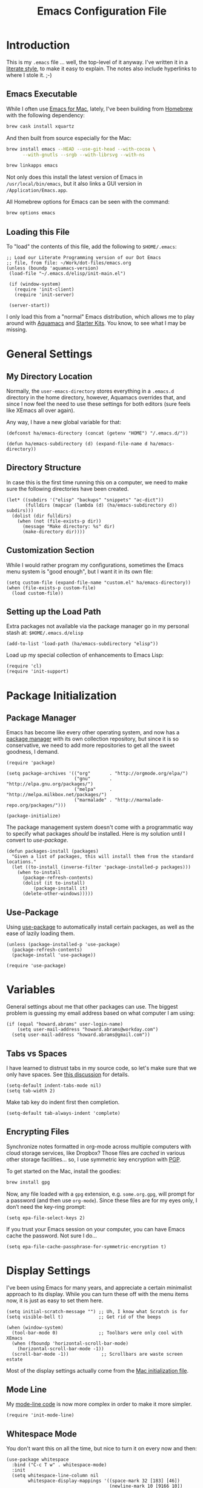 #+TITLE:  Emacs Configuration File
#+AUTHOR: Howard Abrams
#+EMAIL:  howard.abrams@gmail.com

* Introduction

  This is my =.emacs= file ... well, the top-level of it anyway.
  I've written it in a [[http://www.orgmode.org][literate style]], to make it easy to explain.
  The notes also include hyperlinks to where I stole it. ;-)

** Emacs Executable

   While I often use [[http://emacsformacosx.com/builds][Emacs for Mac]], lately, I've been building from
   [[http://brew.sh/][Homebrew]] with the following dependency:

   #+BEGIN_SRC sh :tangle no
     brew cask install xquartz
   #+END_SRC

   And then built from source especially for the Mac:

   #+BEGIN_SRC sh :tangle no
     brew install emacs --HEAD --use-git-head --with-cocoa \
           --with-gnutls --srgb --with-librsvg --with-ns

     brew linkapps emacs
   #+END_SRC

   Not only does this install the latest version of Emacs in
   =/usr/local/bin/emacs=, but it also links a GUI version in
   =/Application/Emacs.app=.

   All Homebrew options for Emacs can be seen with the command:

   #+BEGIN_SRC sh :tangle no
     brew options emacs
   #+END_SRC

** Loading this File

   To "load" the contents of this file, add the following to =$HOME/.emacs=:

   #+BEGIN_SRC elisp :tangle no
     ;; Load our Literate Programming version of our Dot Emacs
     ;; file, from file: ~/Work/dot-files/emacs.org
     (unless (boundp 'aquamacs-version)
      (load-file "~/.emacs.d/elisp/init-main.el")

      (if (window-system)
        (require 'init-client)
        (require 'init-server)

      (server-start))
   #+END_SRC

   I only load this from a "normal" Emacs distribution, which
   allows me to play around with [[http://aquamacs.org/][Aquamacs]] and [[http://eschulte.github.io/emacs-starter-kit/][Starter Kits]].
   You know, to see what I may be missing.

* General Settings
** My Directory Location

   Normally, the =user-emacs-directory= stores everything in a
   =.emacs.d= directory in the home directory, however, Aquamacs
   overrides that, and since I now feel the need to use these settings
   for both editors (sure feels like XEmacs all over again).

   Any way, I have a new global variable for that:

   #+BEGIN_SRC elisp
     (defconst ha/emacs-directory (concat (getenv "HOME") "/.emacs.d/"))

     (defun ha/emacs-subdirectory (d) (expand-file-name d ha/emacs-directory))
   #+END_SRC

** Directory Structure

   In case this is the first time running this on a computer, we need
   to make sure the following directories have been created.

   #+BEGIN_SRC elisp
     (let* ((subdirs '("elisp" "backups" "snippets" "ac-dict"))
            (fulldirs (mapcar (lambda (d) (ha/emacs-subdirectory d)) subdirs)))
       (dolist (dir fulldirs)
         (when (not (file-exists-p dir))
           (message "Make directory: %s" dir)
           (make-directory dir))))
   #+END_SRC

** Customization Section

   While I would rather program my configurations, sometimes the Emacs
   menu system is "good enough", but I want it in its own file:

   #+BEGIN_SRC elisp
     (setq custom-file (expand-file-name "custom.el" ha/emacs-directory))
     (when (file-exists-p custom-file)
       (load custom-file))
   #+END_SRC

** Setting up the Load Path

   Extra packages not available via the package manager go in my
   personal stash at: =$HOME/.emacs.d/elisp=

   #+BEGIN_SRC elisp
     (add-to-list 'load-path (ha/emacs-subdirectory "elisp"))
   #+END_SRC

   Load up my special collection of enhancements to Emacs Lisp:

   #+BEGIN_SRC elisp
     (require 'cl)
     (require 'init-support)
   #+END_SRC

* Package Initialization
** Package Manager

   Emacs has become like every other operating system, and now has a
   [[http://tromey.com/elpa/][package manager]] with its own collection repository, but since it is
   so conservative, we need to add more repositories to get all the
   sweet goodness, I demand.

   #+BEGIN_SRC elisp
     (require 'package)

     (setq package-archives '(("org"       . "http://orgmode.org/elpa/")
                              ("gnu"       . "http://elpa.gnu.org/packages/")
                              ("melpa"     . "http://melpa.milkbox.net/packages/")
                              ("marmalade" . "http://marmalade-repo.org/packages/")))

     (package-initialize)
   #+END_SRC

   The package management system doesn't come with a
   programmatic way to specify what packages /should/ be
   installed. Here is my solution until I convert to [[Use-Package][use-package]].

   #+BEGIN_SRC elisp
     (defun packages-install (packages)
       "Given a list of packages, this will install them from the standard locations."
       (let ((to-install (inverse-filter 'package-installed-p packages)))
         (when to-install
           (package-refresh-contents)
           (dolist (it to-install)
               (package-install it)
           (delete-other-windows)))))
   #+END_SRC

** Use-Package

   Using [[https://github.com/jwiegley/use-package][use-package]] to automatically install certain packages, as
   well as the ease of lazily loading them.

   #+BEGIN_SRC elisp
     (unless (package-installed-p 'use-package)
       (package-refresh-contents)
       (package-install 'use-package))

     (require 'use-package)
   #+END_SRC

* Variables

  General settings about me that other packages can use. The biggest
  problem is guessing my email address based on what computer I am using:

  #+BEGIN_SRC elisp
    (if (equal "howard.abrams" user-login-name)
        (setq user-mail-address "howard.abrams@workday.com")
      (setq user-mail-address "howard.abrams@gmail.com"))
  #+END_SRC

** Tabs vs Spaces

   I have learned to distrust tabs in my source code, so let's make
   sure that we only have spaces. See [[http://ergoemacs.org/emacs/emacs_tabs_space_indentation_setup.html][this discussion]] for details.

   #+BEGIN_SRC elisp
     (setq-default indent-tabs-mode nil)
     (setq tab-width 2)
   #+END_SRC

   Make tab key do indent first then completion.

   #+BEGIN_SRC elisp
     (setq-default tab-always-indent 'complete)
   #+END_SRC

** Encrypting Files

   Synchronize notes formatted in org-mode across multiple computers
   with cloud storage services, like Dropbox? Those files are /cached/
   in various other storage facilities... so, I use symmetric key
   encryption with [[http://en.wikipedia.org/wiki/Pretty_Good_Privacy][PGP]].

   To get started on the Mac, install the goodies:

   #+BEGIN_SRC sh :tangle no
     brew install gpg
   #+END_SRC

   Now, any file loaded with a =gpg= extension, e.g. =some.org.gpg=,
   will prompt for a password (and then use =org-mode=).  Since these
   files are for my eyes only, I don’t need the key-ring prompt:

   #+BEGIN_SRC elisp
     (setq epa-file-select-keys 2)
   #+END_SRC

   If you trust your Emacs session on your computer, you can have
   Emacs cache the password. Not sure I do...

   #+BEGIN_SRC elisp
     (setq epa-file-cache-passphrase-for-symmetric-encryption t)
   #+END_SRC

* Display Settings

  I've been using Emacs for many years, and appreciate a certain
  minimalist approach to its display. While you can turn these off
  with the menu items now, it is just as easy to set them here.

  #+BEGIN_SRC elisp
    (setq initial-scratch-message "") ;; Uh, I know what Scratch is for
    (setq visible-bell t)             ;; Get rid of the beeps

    (when (window-system)
      (tool-bar-mode 0)               ;; Toolbars were only cool with XEmacs
      (when (fboundp 'horizontal-scroll-bar-mode)
        (horizontal-scroll-bar-mode -1))
      (scroll-bar-mode -1))            ;; Scrollbars are waste screen estate
  #+END_SRC

  Most of the display settings actually come from the [[file:emacs-mac.org][Mac initialization file]].

** Mode Line

   My [[file:emacs-mode-line.org][mode-line code]] is now more complex in order to make it more simpler.

   #+BEGIN_SRC elisp
     (require 'init-mode-line)
   #+END_SRC

** Whitespace Mode

   You don't want this on all the time, but nice to turn it on every
   now and then:

   #+BEGIN_SRC elisp
     (use-package whitespace
       :bind ("C-c T w" . whitespace-mode)
       :init
       (setq whitespace-line-column nil
             whitespace-display-mappings '((space-mark 32 [183] [46])
                                           (newline-mark 10 [9166 10])
                                           (tab-mark 9 [9654 9] [92 9])))
       :config
       (set-face-attribute 'whitespace-space       nil :foreground "#666666" :background nil)
       (set-face-attribute 'whitespace-newline     nil :foreground "#666666" :background nil)
       (set-face-attribute 'whitespace-indentation nil :foreground "#666666" :background nil)
       :diminish whitespace-mode)
   #+END_SRC

** Fill Mode

   Automatically wrapping when you get to the end of a line (or the
   fill-region):

   #+BEGIN_SRC elisp
     (use-package fill
       :bind ("C-c T f" . auto-fill-mode)
       :init (add-hook 'org-mode-hook 'turn-on-auto-fill)
       :diminish auto-fill-mode)
   #+END_SRC

* Key Bindings
** Hydra Sequences

   I’m starting to appreciate the [[https://github.com/abo-abo/hydra][Hydra project]].

   #+BEGIN_SRC elisp
     (use-package hydra
       :ensure t
       :config
       (hydra-add-font-lock))
   #+END_SRC

   Easily manipulate the size of the windows using the arrow keys in a
   particular buffer window.

   #+BEGIN_SRC elisp
     (require 'windmove)

     (defun hydra-move-splitter-left (arg)
       "Move window splitter left."
       (interactive "p")
       (if (let ((windmove-wrap-around))
             (windmove-find-other-window 'right))
           (shrink-window-horizontally arg)
         (enlarge-window-horizontally arg)))

     (defun hydra-move-splitter-right (arg)
       "Move window splitter right."
       (interactive "p")
       (if (let ((windmove-wrap-around))
             (windmove-find-other-window 'right))
           (enlarge-window-horizontally arg)
         (shrink-window-horizontally arg)))

     (defun hydra-move-splitter-up (arg)
       "Move window splitter up."
       (interactive "p")
       (if (let ((windmove-wrap-around))
             (windmove-find-other-window 'up))
           (enlarge-window arg)
         (shrink-window arg)))

     (defun hydra-move-splitter-down (arg)
       "Move window splitter down."
       (interactive "p")
       (if (let ((windmove-wrap-around))
             (windmove-find-other-window 'up))
           (shrink-window arg)
         (enlarge-window arg)))

     (defhydra hydra-splitter (global-map "<f9>")
       "splitter"
       ("<left>" hydra-move-splitter-left)
       ("<down>" hydra-move-splitter-down)
       ("<up>" hydra-move-splitter-up)
       ("<right>" hydra-move-splitter-right))
   #+END_SRC

   Other Hydra sequences are associated with the package they control.

** Displaying Command Sequences

   Many command sequences may be logical, but who can remember them
   all? Use [[https://github.com/kai2nenobu/guide-key][guide-key]] to display the final function name. This isn't
   as nice as Hydra, but useful for built-in key sequences:

   #+BEGIN_SRC elisp
     (use-package guide-key
       :ensure t
       :init    (setq guide-key/guide-key-sequence
                      '("C-x r"     ; rectanges and registers
                        "C-x 4"     ; window commands
                        "M-s h"     ; hi-lock highlighting
                        "C-x w"     ; alternative to M-s ...
                        "C-c @"     ; hs-hide-show mode
                        "C-c p"     ; projectile
                        "<f2>"
                        "<f9>"
                        (org-mode "C-c C-x")))
       :config  (guide-key-mode 1)
       :diminish guide-key-mode)
   #+END_SRC

   May think about using the following commands:

   #+BEGIN_SRC elisp :tangle no
     (setq guide-key/guide-key-sequence '("C-x"))
     (setq guide-key/recursive-key-sequence-flag t)
   #+END_SRC

** Function Key Definitions

   Emacs has never seen a need for function keys, and I agree...for
   the most part. For things really /away from the flow/, they don't
   seem to bad. But what are those?

   - *F1* - Help? Isn't Control-H good enough?
   - *F2* - Special odd, little-used characters that I have to think
            about before remembering what its binding.
   - *F3* - Define a keyboard macro
   - *F4* - Replay a keyboard macro
   - *F5* - Use org-mode’s Mark Ring feature globally
   - *F6* - Open to temporary, changeable commands...
   - *F7* - Switch to another window ... Control goes the other way.
   - *F8* - Switch to buffer
   - *F9* - My extension (replacement?) for =C-c= for changing colors
     and other odd bindings that I actually don't use that often.

   #+BEGIN_SRC elisp
     (global-set-key (kbd "<f5>") 'org-mark-ring-push)
     (global-set-key (kbd "C-<f5>") 'org-mark-ring-goto)
     (global-set-key (kbd "<f7>") 'other-window)
     (global-set-key (kbd "C-<f7>") (lambda () (interactive) (other-window -1)))
   #+END_SRC

*** F2 and F9 Helpers

    The F9 prefix is scattered about my config files.

    #+BEGIN_SRC elisp
      (define-prefix-command 'personal-global-map)
      (global-set-key (kbd "<f9>") 'personal-global-map)
    #+END_SRC

    Unlike the *F9* bindings, all the *F2* key-bindings happen in a
    single [[file:emacs-f2.org][library file]]:

    #+BEGIN_SRC elisp
      (require 'init-f2)
    #+END_SRC

** Easy Highlighting

   I like the ability to highlight random text.

   #+BEGIN_SRC elisp
     (global-set-key (kbd "C-c i") 'highlight-regexp)
     (global-set-key (kbd "C-c u") 'unhighlight-regexp)
   #+END_SRC

   May get specific highlights automatically for certain files. We
   begin by highlighting lines in *.log files.

   #+BEGIN_SRC elisp
     (defun ha/highlite-logs ()
       "Highlight certain lines in specific files. Currently, only log files are supported."
       (interactive)
       (when (equal "log" (file-name-extension (buffer-file-name)))
             (hi-lock-mode 1)
             (highlight-lines-matching-regexp "ERROR:" 'hi-red-b)
             (highlight-lines-matching-regexp "NOTE:" 'hi-blue-b)))
   #+END_SRC

   The condition in that code allows me to hook it to all files:

   #+BEGIN_SRC elisp :tangle no
     (add-hook 'find-file-hook 'highlite-it)
   #+END_SRC

   Turn on specific word groupings for specific occasions. We begin
   with highlighting keywords I use during note-taking sessions at
   the end of a sprint.

   #+BEGIN_SRC elisp
     (defun ha/sprint-retrospective-highlighting ()
       "Highlights the good, the bad and the improvements to make when taking notes."
       (interactive)
       (hi-lock-mode t)
       (highlight-lines-matching-regexp "^   [-*] " 'hi-black-b)
       (highlight-phrase "TODO:?" 'hi-black-b)
       (highlight-regexp "(?Good)?:?" 'hi-green-b)
       (highlight-regexp "(?Bad)?:?" 'hi-red-b)
       (highlight-regexp "Imp\\(rove\\)?:" 'hi-blue-b))
   #+END_SRC

   This works really well with other commands, including
   [[https://github.com/Bruce-Connor/fancy-narrow][fancy-narrow]], where I can visually high-light a section of a
   buffer. Great for code-reviews and other presentations.

   #+BEGIN_SRC elisp
     (use-package fancy-narrow
       :ensure t
       :config
       (defun ha/highlight-block ()
         "Highlights a 'block' in a buffer defined by the first blank
          line before and after the current cursor position. Uses the
          'fancy-narrow' mode to high-light the block."
         (interactive)
         (let (cur beg end)
           (setq cur (point))
           (setq end (or (re-search-forward  "^\s*$" nil t) (point-max)))
           (goto-char cur)
           (setq beg (or (re-search-backward "^\s*$" nil t) (point-min)))
           (fancy-narrow-to-region beg end)
           (goto-char cur)))

       (defun ha/highlight-section (num)
         "If some of the buffer is highlighted with the `fancy-narrow'
          mode, then un-highlight it by calling `fancy-widen'.

          If region is active, call `fancy-narrow-to-region'.

          If NUM is 0, highlight the current block (delimited by blank
          lines). If NUM is positive or negative, highlight that number
          of lines.  Otherwise, called `fancy-narrow-to-defun', to
          highlight current function."
         (interactive "p")
         (cond
          ((fancy-narrow-active-p)  (fancy-widen))
          ((region-active-p)        (fancy-narrow-to-region (region-beginning) (region-end)))
          ((= num 0)                (ha/highlight-block))
          ((= num 1)                (fancy-narrow-to-defun))
          (t                        (progn (ha/expand-region num)
                                           (fancy-narrow-to-region (region-beginning) (region-end))))))

       :bind ("C-M-+" . ha/highlight-section))
   #+END_SRC

** Jumping to Windows

  Set up [[https://github.com/abo-abo/ace-window][ace-window]] mode:

  #+BEGIN_SRC elisp
    (use-package ace-window
      :ensure t
      :init
        (setq aw-keys '(?a ?s ?d ?f ?j ?k ?l ?o))
        (global-set-key (kbd "C-x o") 'ace-window)
      :diminish ace-window-mode)
  #+END_SRC

** Selecting a Buffer

   I like =IDO= for switching buffers since I typically know what I'm after:

   #+BEGIN_SRC elisp
    (global-set-key (kbd "<f8>") 'ido-switch-buffer)
    (global-set-key (kbd "S-<f8>") 'ibuffer)
   #+END_SRC

   I like [[https://github.com/KMahoney/kpm-list][kpm-list]] a bit better than =ibuffer=, but I really don’t use
   either more than =ido-switch-buffer=. Still:

   #+BEGIN_SRC elisp
    (use-package kpm-list
      :ensure t
      :bind ("S-<f8>" . kpm-list)
            ("C-x C-b" . kpm-list))
   #+END_SRC

** Controlling Window Size

   Often, while on my laptop, I want the current window to be ‘large
   enough for work’, and this is bound to =<f9> .= (period).

   #+BEGIN_SRC elisp
     (global-unset-key (kbd "C-c w"))
     (global-set-key (kbd "C-c w r") 'ha/window-standard-size)
   #+END_SRC

   If I've enlarged the window, I can restore that window to its
   original size, so this requires a /buffer local variable/:

   #+BEGIN_SRC elisp
     (make-variable-buffer-local 'window-width-original)
   #+END_SRC

   Now a function that either changes the width to 80, or back to the
   original size if already at 80.

   #+BEGIN_SRC elisp
     (defun ha/window-standard-size (arg)
       "Sets the size of the current window to 80 characters, unless
     it already is 80 characters, in which case, set it back to its
     previous size. A prefix ARG can be given to set the window to a
     particular width."
       (interactive "p")

       ;; If not already set, let's store the current window width in our
       ;; buffer-local variable.
       (if (not (local-variable-p 'window-width-original))
           (setq window-width-original (window-width)))

       ;; The 'goal' is 80 unless we get a better argument, C-u 60 ...
       (let* ((goal-width (if (> arg 8) arg 80))
              (new-width (- goal-width (window-width))))

         (if (= new-width 0)    ; Already enlarged? Restore:
             (enlarge-window-horizontally (- window-width-original goal-width))
           (enlarge-window-horizontally new-width))))
   #+END_SRC

** Controlling Window Placement

   Change window configuration and then return to the old
   configuration with [[http://www.emacswiki.org/emacs/WinnerMode][winner-mode]].  Use =Control-C Arrow= keys to
   cycle through window/frame configurations.

   #+BEGIN_SRC elisp
     (use-package winner
       :ensure t
       :init (winner-mode 1)
       :config (global-set-key
                (kbd "C-c p")
                (defhydra hydra-winner ()
                  "Winner"
                  ("p" winner-undo "back")
                  ("o" winner-redo "forward" :exit t))))
   #+END_SRC

   Note: Can't use the =:bind= symbol in a =use-package= with
   =defhydra=, since that needs to be expanded (as a macro), and
   evaluated. Calling =global-set-key= seems to work, though.

** Better Jumping

   Replaced the deprecated [[https://github.com/winterTTr/ace-jump-mode][ace-jump-mode]] with the [[https://github.com/abo-abo/avy][avy]] project.
   Since I use the [[help:avy-goto-word-1][=avy-goto-word-1=]] function the most, I bind it to a
   simple sequence. Other options (that require more of my memory),
   are bound to =C-c J= (shift J). Perhaps that mnemonic will stick.

   #+BEGIN_SRC elisp
     (use-package avy
       :ensure t
       :bind
       ("C-c j"   . avy-goto-word-1)
       ("C-c J J" . avy-goto-word-1)
       ("C-c J j" . avy-goto-word-1)
       ("C-c J c" . avy-goto-char-1)
       ("C-c J C" . avy-goto-char-1)
       ("C-c J l" . avy-goto-line)
       ("C-c J L" . avy-goto-line))
   #+END_SRC

** Unfill Paragraph

   Unfilling a paragraph joins all the lines in a paragraph into a
   single line. Taken from [[http://www.emacswiki.org/UnfillParagraph][here]].

   #+BEGIN_SRC elisp
     (defun unfill-paragraph ()
       "Takes a multi-line paragraph and makes it into a single line of text."
       (interactive)
       (let ((fill-column (point-max)))
         (fill-paragraph nil)))

     ;; Handy key definition
     (define-key global-map "\M-Q" 'unfill-paragraph)
   #+END_SRC

** General Behavior Fixes

   The subtle changes I've been making to Emacs behavior has grown
   until I felt I should move it into [[file:emacs-fixes.org][its own source file]].

   #+BEGIN_SRC elisp
     (require 'init-fixes)
   #+END_SRC

** Multiple Cursors

   While I'm not sure how often I will use [[https://github.com/emacsmirror/multiple-cursors][multiple-cursors]] project,
   I'm going to try to remember it is there. It doesn't have any
   default keybindings, so I set up the suggested:

   #+BEGIN_SRC elisp
     (use-package multiple-cursors
       :ensure t
       :config
       (global-set-key
        (kbd "C-c C-.")
        (defhydra hydra-multiple-cursors ()
          "multiple-cursors"
          ("." mc/mark-all-dwim                   "all-dwim")
          ("C-." mc/mark-all-like-this-dwim       "all-like-dwim")
          ("n" mc/mark-next-like-this             "next")
          ("p" mc/mark-previous-like-this         "previous")
          ("a" mc/mark-all-like-this              "mark-all")
          ("N" mc/mark-next-symbol-like-this      "next-symbol")
          ("P" mc/mark-previous-symbol-like-this  "previous-symbol")
          ("A" mc/mark-all-symbols-like-this      "all-symbols")
          ("f" mc/mark-all-like-this-in-defun     "in-func")
          ("l" mc/edit-lines                      "all-lines")
          ("e" mc/edit-ends-of-lines              "end-lines"))))
   #+END_SRC

** Expand Region

   Wherever you are in a file, and whatever the type of file, you can
   slowly increase a region selection by logical segments by using
   Magnar's [[https://github.com/magnars/expand-region.el][expand-region]] project.

   However, the normal experience for =expand-region= is interactive,
   expected to be called repeatedly to expand and contract the regions
   based on syntax, and whatnot. Since I am seldom sure what I will
   select if I give this function a numeric prefix, I created a
   wrapper function that will (when given a number), just select the
   number of lines for the region. Select the current line with a 0
   argument. No argument (well, =lines= is given 1 with no argument),
   then it just calls =expand-region=:

   #+BEGIN_SRC elisp
     (use-package expand-region
       :ensure t
       :config
       (defun ha/expand-region (lines)
         "Prefix-oriented wrapper around Magnar's `er/expand-region'.

     Call with LINES equal to 1 (given no prefix), it expands the
     region as normal.  When LINES given a positive number, selects
     the current line and number of lines specified.  When LINES is a
     negative number, selects the current line and the previous lines
     specified.  Select the current line if the LINES prefix is zero."
         (interactive "p")
         (cond ((= lines 1)   (er/expand-region 1))
               ((< lines 0)   (ha/expand-previous-line-as-region lines))
               (t             (ha/expand-next-line-as-region (1+ lines)))))

       (defun ha/expand-next-line-as-region (lines)
         (message "lines = %d" lines)
         (beginning-of-line)
         (set-mark (point))
         (end-of-line lines))

       (defun ha/expand-previous-line-as-region (lines)
         (end-of-line)
         (set-mark (point))
         (beginning-of-line (1+ lines)))

       :bind ("C-=" . ha/expand-region))
   #+END_SRC

** Block Wrappers

   While the =M-(= binding to =insert-pair= is great, I often need to
   wrap with other characters:

   #+BEGIN_SRC elisp
     (global-set-key (kbd "M-[") 'insert-pair)
     (global-set-key (kbd "M-{") 'insert-pair)
     (global-set-key (kbd "M-<") 'insert-pair)
     (global-set-key (kbd "M-'") 'insert-pair)
     (global-set-key (kbd "M-`") 'insert-pair)
     (global-set-key (kbd "M-\"") 'insert-pair)
   #+END_SRC

   But [[https://github.com/rejeep/wrap-region.el][wrap-region]] is even more flexible. In most editors, selecting
   text and typing anything replaces the selected text (see the
   [[info:emacs#Using%20Region][delete-selection-mode]]), but in this case, we can do something
   different... like wrapping:

   #+BEGIN_SRC elisp
     (use-package wrap-region
       :ensure   t
       :config
       (wrap-region-global-mode t)
       (wrap-region-add-wrappers
        '(("(" ")")
          ("[" "]")
          ("{" "}")
          ("<" ">")
          ("'" "'")
          ("\"" "\"")
          ("‘" "’"   "q")
          ("“" "”"   "Q")
          ("*" "*"   "b"   org-mode)                 ; bolden
          ("*" "*"   "*"   org-mode)                 ; bolden
          ("/" "/"   "i"   org-mode)                 ; italics
          ("/" "/"   "/"   org-mode)                 ; italics
          ("~" "~"   "c"   org-mode)                 ; code
          ("~" "~"   "~"   org-mode)                 ; code
          ("=" "="   "v"   org-mode)                 ; verbatim
          ("=" "="   "="   org-mode)                 ; verbatim
          ("_" "_"   "u" '(org-mode markdown-mode))  ; underline
          ("**" "**" "b"   markdown-mode)            ; bolden
          ("*" "*"   "i"   markdown-mode)            ; italics
          ("`" "`"   "c" '(markdown-mode ruby-mode)) ; code
          ("`" "'"   "c"   lisp-mode)                ; code
          ))
       :diminish wrap-region-mode)
   #+END_SRC

   But in order to wrap text in a more general way (with just about
   any textual string), we need something more. Especially with the
   =expand-region= command, wrapping a logical block of text with a
   beginning and ending string really makes sense.

   #+BEGIN_SRC elisp
     (defun surround (start end txt)
       "Wraps the specified region (or the current 'symbol / word'
     with some textual markers that this function requests from the
     user. Opening-type text, like parens and angle-brackets will
     insert the matching closing symbol.

     This function also supports some org-mode wrappers:

       - `#s` wraps the region in a source code block
       - `#e` wraps it in an example block
       - `#q` wraps it in an quote block"
       (interactive "r\nsEnter text to surround: " start end txt)

       ;; If the region is not active, we use the 'thing-at-point' function
       ;; to get a "symbol" (often a variable or a single word in text),
       ;; and use that as our region.

       (if (not (region-active-p))
           (let ((new-region (bounds-of-thing-at-point 'symbol)))
             (setq start (car new-region))
             (setq end (cdr new-region))))

       ;; We create a table of "odd balls" where the front and the end are
       ;; not the same string.
       (let* ((s-table '(("#e" . ("#+BEGIN_EXAMPLE\n" "\n#+END_EXAMPLE") )
                         ("#s" . ("#+BEGIN_SRC \n"    "\n#+END_SRC") )
                         ("#q" . ("#+BEGIN_QUOTE\n"   "\n#+END_QUOTE"))
                         ("<"  . ("<" ">"))
                         ("("  . ("(" ")"))
                         ("{"  . ("{" "}"))
                         ("["  . ("[" "]"))))    ; Why yes, we'll add more
              (s-pair (assoc-default txt s-table)))

         ;; If txt doesn't match a table entry, then the pair will just be
         ;; the text for both the front and the back...
         (unless s-pair
           (setq s-pair (list txt txt)))

         (save-excursion
           (narrow-to-region start end)
           (goto-char (point-min))
           (insert (car s-pair))
           (goto-char (point-max))
           (insert (cadr s-pair))
           (widen))))

     (global-set-key (kbd "C-+") 'surround)
   #+END_SRC

   To make it easier to call from other functions, let's wrap that
   wrapper:

   #+BEGIN_SRC elisp
     (defun surround-text (txt)
       (if (region-active-p)
           (surround (region-beginning) (region-end) txt)
         (surround nil nil txt)))
   #+END_SRC

   This function returns an interactive lambda expression, suitable
   for adding to a key-binding:

   #+BEGIN_SRC elisp
     (defun surround-text-with (surr-str)
       "Returns an interactive function that when called, will surround the region (or word) with the SURR-STR string."
       (lexical-let ((text surr-str))
         (lambda ()
           (interactive)
           (surround-text text))))
   #+END_SRC

* Loading and Finding Files
** Projectile

   The [[https://github.com/bbatsov/projectile][Projectile]] project is a nifty way to run commands and search
   for files in a particular "project". Its necessity is less now that
   IDO with flexible matching seems to always just find what I need.

   #+BEGIN_SRC elisp
     (use-package projectile
       :ensure t
       :init (projectile-global-mode 1)
       :commands projectile-ag
       :config
       (progn
         (setq projectile-completion-system 'ido)
         (add-to-list 'projectile-globally-ignored-files ".DS_Store")))
   #+END_SRC

** Dired Options

   Between =M-!= and starting [[Eshell][Eshell]], comes =dired= (=C-x d=).

   #+BEGIN_SRC elisp
     (setq ls-lisp-use-insert-directory-program nil)
   #+END_SRC

   This enhancement to dired hides the ugly details until you hit
   '(' and shows the details with ')'. I also change the [...] to a
   simple asterisk.

   #+BEGIN_SRC elisp
     (use-package dired-details
       :ensure t
       :init   (setq dired-details-hidden-string "* ")
       :config (dired-details-install))
   #+END_SRC

   The ability to create a dired buffer based on searching for files
   in a directory tree with =find-name-dired= is fantastic. The
   [[http://www.masteringemacs.org/articles/2011/03/25/working-multiple-files-dired/][following magic]] optimizes this approach:

   #+BEGIN_SRC elisp
     (use-package find-dired
        :ensure t
        :init (setq find-ls-option '("-print0 | xargs -0 ls -od" . "-od")))
   #+END_SRC

   The [[http://www.masteringemacs.org/articles/2014/04/10/dired-shell-commands-find-xargs-replacement/][dired-x project]] seems useful:

   #+BEGIN_SRC elisp
     (require 'dired-x)
   #+END_SRC

** Tramp

   The ability to edit files on remote systems is a wonderful win,
   since it means I don't need to have my Emacs environment running on
   remote machines (still a possibility, just not a requirement).

   According to [[http://www.gnu.org/software/emacs/manual/html_node/tramp/Filename-Syntax.html][the manual]], I can access a file over SSH, via:

   #+BEGIN_EXAMPLE
   /ssh:10.52.224.67:blah
   #+END_EXAMPLE

   If I set the default method to SSH, I can do this:

   #+BEGIN_EXAMPLE
   /10.52.224.67:blah
   #+END_EXAMPLE

   So, let's do it...

   #+BEGIN_SRC elisp
     (setq tramp-default-method "ssh")
   #+END_SRC

** Editing Root Files

   According to [[http://emacs-fu.blogspot.com/2013/03/editing-with-root-privileges-once-more.html][Emacs Fu]], we can use the wonderful Tramp to edit
   Root-owned files, as in:

   #+BEGIN_SRC elisp
     (defun ha/find-file-as-root ()
       "Like `ido-find-file, but automatically edit the file with
     root-privileges (using tramp/sudo), if the file is not writable by
     user."
       (interactive)
       (let ((file (ido-read-file-name "Edit as root: ")))
         (unless (file-writable-p file)
           (setq file (concat "/sudo:root@localhost:" file)))
         (find-file file)))
   #+END_SRC

   The trick, as always, is finding the correct keybinding... but I
   have the =C-c f= as prefix for loading all sorts of files...

   #+BEGIN_SRC elisp
     (global-set-key (kbd "C-c f r") 'ha/find-file-as-root)
   #+END_SRC

** IDO (Interactively DO Things)

   According to [[http://www.masteringemacs.org/articles/2010/10/10/introduction-to-ido-mode/][Mickey]], IDO is the greatest thing.

   #+BEGIN_SRC elisp
     (use-package ido
       :ensure t
       :init  (setq ido-enable-flex-matching t
                    ido-everywhere t)
       :config (ido-mode 1)
               (ido-everywhere 1))
   #+END_SRC

   Add to IDO, the [[https://github.com/lewang/flx][FLX]] package:

   #+BEGIN_SRC elisp
     (use-package flx-ido
        :ensure t
        :init (setq ido-enable-flex-matching t
                    ido-use-faces nil)
        :config (flx-ido-mode 1))
   #+END_SRC

   According to [[https://gist.github.com/rkneufeld/5126926][Ryan Kneufeld]], we could make IDO work vertically,
   which is much easier to read. For this, I use [[https://github.com/gempesaw/ido-vertical-mode.el][ido-vertically]]:

   #+BEGIN_SRC elisp
     (use-package ido-vertical-mode
       :ensure t
       :init               ; I like up and down arrow keys:
       (setq ido-vertical-define-keys 'C-n-C-p-up-and-down)
       :config
       (ido-vertical-mode 1))
   #+END_SRC

** SMEX

   Built using [[*IDO%20(Interactively%20DO%20Things)][IDO]] to do something similar but with =M-x= commands:

   #+BEGIN_SRC elisp
     (use-package smex
       :ensure t
       :init (smex-initialize)
       :bind ("M-x" . smex)
             ("M-X" . smex-major-mode-commands))
   #+END_SRC

** Helm

   Obviously, Helm would be helpful if I can learn all the bindings,
   so:

   #+BEGIN_SRC elisp
     (use-package helm
       :ensure t
       :init (add-to-list 'guide-key/guide-key-sequence "C-x c")
       (use-package helm-config))   ;; Binds C-x c to the helm bidness.
   #+END_SRC

   Re-read [[http://tuhdo.github.io/helm-intro.html][this essay on Helm]].

** Grep for my Notes

   I have a voluminous amount of org-mode text files I routinely need
   search and filter.

   I use the standard [[http://emacswiki.org/emacs/GrepMode#toc1][grep package]] in Emacs, but need a later
   version of Gnu Grep. On Mac OS X, run these two commands:

   #+BEGIN_SRC sh
     brew tap homebrew/dupes
     brew install homebrew/dupes/grep
   #+END_SRC

*** Silver Searcher

    With [[https://twitter.com/_wilfredh][Wilfred Hughes]]' fancy [[https://github.com/Wilfred/ag.el/#agel][ag package]], I’ve switch from [[http://beyondgrep.com][ack]] to the
    [[http://geoff.greer.fm/2011/12/27/the-silver-searcher-better-than-ack/][Silver Searcher]]:

    #+BEGIN_SRC sh
      brew install ag
    #+END_SRC

    Best part about the ag package, is not needing any configuration
    (as all functions are load-on demand).

    - =ag-project-at-point= :: sets the query with the word at point, use: =C-c p s s=
    - =ag-regexp= :: searches for regular expressions in a chosen
                     directory (*Note:* the =ag= command prompts with
                     =regexp=, but it adds a =--literal= option to the command)
    - =C-u= :: Adding a prefix adds command line options, like =-s= or
               =-i= to specify case-sensitivity.

    Create collection of [[file:~/.agignore][ignorable files]] so it doesn’t look in backup files:

    #+BEGIN_SRC org :tangle ~/.agignore
      #.*
    #+END_SRC

    Using the latest version of =ag=? Highlight the keywords:

    #+BEGIN_SRC elisp
      (use-package ag
        :ensure    t
        :commands  ag
        :init      (setq ag-highlight-search t)
        :config    (add-to-list 'ag-arguments "--word-regexp"))
    #+END_SRC

    Personally, I’m almost /always/ looking for full words:

*** Spotlight

    However, I also need a global /indexing/ approach to searching
    through my notes, and since I'm usually on a Mac, I might as well
    use the /Spotlight/ service that is already running:

    #+BEGIN_SRC elisp
      (setq locate-command "mdfind")  ;; Use Mac OS X's Spotlight
      (global-set-key (kbd "C-c f l") 'locate)
    #+END_SRC

    The following function wraps =locate-with-filter= to only grab
    =org-mode= files:

    #+BEGIN_SRC elisp
      (defun locate-org-files (search-string)
        (interactive "sSearch string: ")
        (locate-with-filter search-string ".org$"))

      (global-set-key (kbd "C-c f o") 'locate-org-files)
    #+END_SRC

    We /could/ limit the location that Spotlight request searches:

    #+BEGIN_SRC elisp :tangle no
      (defun locate-my-org-files (search-string)
        (let ((tech (concat (getenv "HOME") "/technical"))
              (pers (concat (getenv "HOME") "/personal"))
              (note (concat (getenv "HOME") "/notes"))
              (jrnl (concat (getenv "HOME") "/journal")))
          (-flatten (list "mdfind"
                   (if (file-exists-p tech) (list "-onlyin" tech))
                   (if (file-exists-p pers) (list "-onlyin" pers))
                   (if (file-exists-p note) (list "-onlyin" note))
                   (if (file-exists-p jrnl) (list "-onlyin" jrnl))
                   "-interpret" search-string))))

      (setq locate-make-command-line 'locate-my-org-files)
    #+END_SRC

    However, the problem with locate, is it doesn't show me any
    context. My [[file:bin/find-notes][find-notes]] script uses both =mdfind= and =grep= to both
    better search and display some useful context.

    Just need to wrap that in a function:

    #+BEGIN_SRC elisp
      (defun find-notes (words)
        "Uses my 'find-notes' shell script as a better grep
      utility. Not only does it show the results in a clickable list,
      it also highlights the result, allowing us to put more context in
      the output."
        (interactive "sSearch for words:")
        (let ((program (concat (getenv "HOME") "/bin/find-notes"))
              (buffer-name (concat "*find-notes: " words "*")))
          (call-process program nil buffer-name t words)
          (switch-to-buffer buffer-name)
          (read-only-mode 1)
          (grep-mode)
          (toggle-truncate-lines)
          (beginning-of-buffer)
          (dolist (word (split-string words))
            (highlight-regexp word))))

      (global-set-key (kbd "C-x C-n") 'find-notes)
      (global-set-key (kbd "C-c f n") 'find-notes)
    #+END_SRC

** Recent File List

   According to [[http://www.emacswiki.org/emacs-es/RecentFiles][this article]], Emacs already has the recent file
   listing available, just not turned on.

   #+BEGIN_SRC elisp
     (use-package recentf
       :init
       (setq recentf-max-menu-items 25)
       (setq recentf-auto-cleanup 'never)
       ;; (setq recentf-keep '(file-remote-p file-readable-p))
       (recentf-mode 1)
       :bind ("C-c f f" . recentf-open-files))
   #+END_SRC

   We do not want to stat all the files when Emacs starts up because
   files read by Tramp will slow down the start time.

** Backup Settings

   This setting moves all backup files to a central location.
   Got it from [[http://whattheemacsd.com/init.el-02.html][this page]].

   #+BEGIN_SRC elisp
     (setq backup-directory-alist
           `(("." . ,(expand-file-name
                      (ha/emacs-subdirectory "backups")))))
   #+END_SRC

   Make backups of files, even when they're in version control

   #+BEGIN_SRC elisp
     (setq vc-make-backup-files t)
   #+END_SRC

   And let’s make sure our files are saved if we wander off and
   defocus the Emacs application:

   #+BEGIN_SRC elisp
     (defun save-all ()
       "Saves all dirty buffers without asking for confirmation."
       (interactive)
       (save-some-buffers t))

     (add-hook 'focus-out-hook 'save-all)
   #+END_SRC

* Word Smithing
** Auto Insertion

   Just beginning to get a collection of templates to automatically
   insert if a blank file is loaded.

   #+BEGIN_SRC elisp
     (use-package autoinsert
       :init
       (setq auto-insert-directory (ha/emacs-subdirectory "templates/"))
       ;; Don't want to be prompted before insertion:
       (setq auto-insert-query nil)

       (add-hook 'find-file-hook 'auto-insert)
       (auto-insert-mode 1))
   #+END_SRC

   Add a =:config= section to configure static insertion, and add:

   #+BEGIN_SRC elisp :tangle no
     (define-auto-insert "\\.html?$" "default-html.html")
   #+END_SRC

   However, auto insertion requires entering data for particular fields,
   and for that Yasnippet is better, so in this case, we combine them:

   #+BEGIN_SRC elisp
     (defun ha/autoinsert-yas-expand()
       "Replace text in yasnippet template."
       (yas-expand-snippet (buffer-string) (point-min) (point-max)))
   #+END_SRC

   Now bind many of the templates for auto-insert and field expansion:

   #+BEGIN_SRC elisp
     (use-package autoinsert
       :config
       (define-auto-insert "\\.el$" ["default-lisp.el" ha/autoinsert-yas-expand])
       (define-auto-insert "\\.sh$" ["default-sh.sh" ha/autoinsert-yas-expand])
       (define-auto-insert "/bin/"  ["default-sh.sh" ha/autoinsert-yas-expand])
       (define-auto-insert "\\.html?$" ["default-html.html" ha/autoinsert-yas-expand]))
   #+END_SRC

** Auto Complete

   Using [[http://company-mode.github.io/][company-mode]] for all my auto completion needs.

   Like [[https://github.com/vspinu/company-math][this idea]] of being able to easily insert math
   symbols based on LaTeX keywords. Start typing a backslash.

   #+BEGIN_SRC elisp
     (use-package company
       :ensure t
       :init
       (add-hook 'after-init-hook 'global-company-mode)
       :config
       (add-to-list 'company-backends 'company-math-symbols-unicode)
       :diminish company-mode)
   #+END_SRC

   Take advantage of idle time by displaying some documentation
   using [[https://www.github.com/expez/company-quickhelp][company-quickhelp]] project.

   #+BEGIN_SRC elisp
     (use-package company-quickhelp
       :ensure t
       :config
       (company-quickhelp-mode 1))
   #+END_SRC

   This also requires [[https://github.com/pitkali/pos-tip/blob/master/pos-tip.el][pos-tip]].

** Yasnippets

   The [[https://github.com/capitaomorte/yasnippet][yasnippet project]] allows me to create snippets of code that
   can be brought into a file, based on the language.

   #+BEGIN_SRC elisp
     (use-package yasnippet
       :ensure t
       :init
       (yas-global-mode 1)
       :config
       (add-to-list 'yas-snippet-dirs (ha/emacs-subdirectory "snippets")))
   #+END_SRC

   *Note:*: the =snippets= directory contains directories for each
   mode, e.g.  =clojure-mode= and =org-mode=.

** Spelling Correction with Abbreviation Mode

   According to [[http://endlessparentheses.com/ispell-and-abbrev-the-perfect-auto-correct.html][this discussion]], we can correct a misspelled word
   with =C-x C-i= and it will use the abbreviation mode to
   automatically correct that word...as long as you misspell it the
   same way each time.

   #+BEGIN_SRC elisp
     (defun ha/ispell-word-then-abbrev (p)
       "Call `ispell-word'. Then create an abbrev for the correction made.
     With prefix P, create local abbrev. Otherwise it will be global."
       (interactive "P")
       (let ((bef (downcase (or (thing-at-point 'word) ""))) aft)
         (call-interactively 'ispell-word)
         (setq aft (downcase (or (thing-at-point 'word) "")))
         (unless (string= aft bef)
           (message "\"%s\" now expands to \"%s\" %sally"
                    bef aft (if p "loc" "glob"))
           (define-abbrev
             (if p global-abbrev-table local-abbrev-table)
             bef aft))))

     (global-set-key (kbd "C-x C-i") 'ha/ispell-word-then-abbrev)
   #+END_SRC

   Need to turn on the mode, but not necessarily show it:

   #+BEGIN_SRC elisp
     (use-package abbrev
       :bind ("C-c T a" . abbrev-mode)
       :init (setq save-abbrevs t)
             (setq-default abbrev-mode t)
       :diminish abbrev-mode)
   #+END_SRC

** Spell Checking

   I like spell checking with [[http://www.emacswiki.org/emacs/FlySpell][FlySpell]], which uses the built-in
   spell-check settings of [[https://www.gnu.org/software/ispell/][ispell]].

   The [[http://aspell.net][ASpell]] project is better supported than ISpell.

   #+BEGIN_SRC sh :tangle no
     brew install aspell
   #+END_SRC

   Start for all text modes (but not for log files):

   #+BEGIN_SRC elisp
     (use-package flyspell
       :ensure t
       :diminish flyspell-mode
       :init
       (add-hook 'prog-mode-hook 'flyspell-prog-mode)

       (dolist (hook '(text-mode-hook org-mode-hook))
         (add-hook hook (lambda () (flyspell-mode 1))))

       (dolist (hook '(change-log-mode-hook log-edit-mode-hook org-agenda-mode-hook))
         (add-hook hook (lambda () (flyspell-mode -1))))

       :config
       (setq ispell-program-name "/usr/local/bin/aspell"
             ispell-dictionary "american" ; better for aspell
             ispell-extra-args '("--sug-mode=ultra" "--lang=en_US")
             ispell-list-command "--list")

       (add-to-list 'ispell-local-dictionary-alist '(nil
                                                     "[[:alpha:]]"
                                                     "[^[:alpha:]]"
                                                     "['‘’]"
                                                     t
                                                     ("-d" "en_US")
                                                     nil
                                                     utf-8)))
   #+END_SRC

   ASpell automatically configures a personal dictionary
   at =~/.aspell.en.pws=, so no need to configure that.

* Miscellaneous Settings
** Line Numbers

   Turn =linum-mode= on/off with =Command-K= (see the [[*Macintosh][Macintosh]]
   section above).  However, I turn this on automatically for
   programming modes.

   #+BEGIN_SRC elisp
     (add-hook 'prog-mode-hook 'linum-mode)
   #+END_SRC

   If we make the line numbers a fixed size, then increasing or
   decreasing the font size doesn't truncate the numbers:

   #+BEGIN_SRC elisp
     (defun fix-linum-size ()
       (interactive)
       (set-face-attribute 'linum nil :height 110))

     (add-hook 'linum-mode-hook 'fix-linum-size)
   #+END_SRC

   If we alternate between line numbers and no-line numbers, I also
   have to turn on/off the fringe. Actually, this is really only
   useful when giving presentations.

   #+BEGIN_SRC elisp
     (defun linum-off-mode ()
       "Toggles the line numbers as well as the fringe. This allows me
     to maximize the screen estate."
       (interactive)
       (if linum-mode
           (progn
             (fringe-mode '(0 . 0))
             (linum-mode -1))
         (fringe-mode '(8 . 0))
         (linum-mode 1)))

       (global-set-key (kbd "A-C-K") 'linum-off-mode)
       (global-set-key (kbd "s-C-K") 'linum-off-mode)  ;; For Linux
   #+END_SRC

   I'm intrigued with the [[https://github.com/coldnew/linum-relative][linum-relative]] mode (especially since I can
   toggle between them). The idea is that I can see the line that I
   want to jump to (like one 9 lines away), and then =C-9 C-n= to
   quickly pop to it.

   #+BEGIN_SRC elisp
     (use-package linum-relative
       :ensure t
       :config
       ;; Otherwise, let's take advantage of the relative line numbering:
       (defun linum-new-mode ()
         "If line numbers aren't displayed, then display them.
          Otherwise, toggle between absolute and relative numbers."
         (interactive)
         (if linum-mode
             (linum-relative-toggle)
           (linum-mode 1)))

       :bind ("A-k" . linum-new-mode)
             ("s-k" . linum-new-mode))   ;; For Linux
   #+END_SRC

** Smart Scan

   Use the =M-n= to search the buffer for the word the cursor is
   currently pointing. =M-p= to go backwards. See [[http://www.masteringemacs.org/articles/2011/01/14/effective-editing-movement/][this essay]] for
   details.

   #+BEGIN_SRC elisp
     (use-package smartscan
       :ensure t
       :bind ("M-n" . smartscan-symbol-go-forward)
             ("M-p" . smartscan-symbol-go-backward))
   #+END_SRC

** Strip Whitespace on Save

   When I save, I want to always, and I do mean always strip all
   trailing whitespace from the file.

   #+BEGIN_SRC elisp
     (add-hook 'before-save-hook 'delete-trailing-whitespace)
   #+END_SRC

** Better Searching and Visual Regular Expressions

   The [[https://github.com/benma/visual-regexp.el][Visual Regular Expressions]] project highlights the matches
   while you try to remember the differences between Perl's regular
   expressions and Emacs'...

   Begin with =C-c r= then type the regexp. To see the highlighted
   matches, type =C-c a= before you hit 'Return' to accept it.

   #+BEGIN_SRC elisp
     (use-package visual-regexp
       :ensure t
       :init
       (use-package visual-regexp-steroids :ensure t)

       :bind (("C-c r" . vr/replace)
              ("C-c q" . vr/query-replace))

       ;; if you use multiple-cursors, this is for you:
       :config (use-package  multiple-cursors
                 :bind ("C-c m" . vr/mc-mark)))
   #+END_SRC

** Flycheck

   [[https://github.com/flycheck/flycheck][Flycheck]] seems to be quite superior to good ol' Flymake.

   #+BEGIN_SRC elisp
     (use-package flycheck
       :ensure t
       :init
       (add-hook 'after-init-hook 'global-flycheck-mode)
       :config
       (setq-default flycheck-disabled-checkers '(emacs-lisp-checkdoc)))
   #+END_SRC

** Hungry Delete

   The Hungry Delete project is a [[http://endlessparentheses.com//hungry-delete-mode.html][free feature]], where deleting any
   space, deletes ALL spaces.

   This is already built into Emacs with the following:
   - =M-\= :: Removes all spaces
   - =M-SPC= :: Removes extra spaces, leaving just one
   - =M-^= :: Joins current line with previous line (doesn't matter
        where the point is on the line)
   - =M-- M-1 M-SPC= :: Joins next line to this one (if point at end
        of line) separated by a space ... quite the chording, eh?

* Programming Languages

** General Language Support

   Many programming language environments can benefit from this section.

*** ElDoc

    I like ElDoc support (when I can get it), but not needed in the
    mode line:

    #+BEGIN_SRC elisp
      (use-package eldoc
        :diminish eldoc-mode)
    #+END_SRC

*** Tag Support

   All programming languages require some sort of tagging. but after
   thirty years, we are still using good ol’ ctags...well,
   [[http://ctags.sourceforge.net][Exuberant Ctags]].   Install with Homebrew:

   #+BEGIN_SRC sh :tangle no
     brew install --HEAD ctags
   #+END_SRC

   On Ubuntu Linux, do:

   #+BEGIN_SRC sh :tangle no
     sudo apt-get install -y exuberant-ctags
   #+END_SRC

   Note: for every project, run the following command:

   #+BEGIN_SRC sh :tangle no
     ctags -e -R .
   #+END_SRC

   I want to be able to add headers from my =org-mode= files as
   a /language option/:

   #+BEGIN_SRC sh :tangle ~/.ctags :comments no
    --langdef=org
    --langmap=org:.org
    --regex-org=/^\*+[ \t]+([a-zA-Z0-9_ ]+)/\1/d,definition/
   #+END_SRC

   We access stuff by loading the =etags= package:

   #+BEGIN_SRC elisp
     (require 'etags)
   #+END_SRC

   Now, use the following keys:

   - M-. :: To find the tag at point to jump to the function’s
            definition when the point is over a function call. It is a
            dwim-type function.
   - M-, :: jump back to where you were.
   - M-? :: find a tag, that is, use the Tags file to look up a
            definition. If there are multiple tags in the project with
            the same name, use `C-u M-.’ to go to the next match.
   - =M-x tags-search= :: regexp-search through the source files
        indexed by a tags file (a bit like =grep=)
   - =M-x tags-query-replace= :: query-replace through the source files
        indexed by a tags file
   - =M-x tags-apropos= :: list all tags in a tags file that match a
        regexp
   - =M-x list-tags= :: list all tags defined in a source file

   With the fancy new [[https://marmalade-repo.org/packages/ctags-update][ctags-update]] package, we can update the tags file
   whenever we save a file:

   #+BEGIN_SRC elisp
     (use-package ctags-update
       :ensure t
       :config
       (add-hook 'prog-mode-hook  'turn-on-ctags-auto-update-mode)
       :diminish ctags-auto-update-mode)
   #+END_SRC

   While, I like =imenu=, [[https://github.com/vspinu/imenu-anywhere][combining it]] with an IDO interface nicely
   lists the headings/functions in the current buffer:

   #+BEGIN_SRC elisp
     (use-package idomenu
       :ensure t
       :bind ("C-c i" . idomenu))
   #+END_SRC

   And if I'm lazy and willing to use the mouse:

   #+BEGIN_SRC elisp
     (use-package imenu+
       :ensure t
       :init (add-hook 'prog-mode-hook 'imenup-add-defs-to-menubar)
             (add-hook 'org-mode-hook  'imenup-add-defs-to-menubar))
   #+END_SRC

   If I don't know what I'm after, Helm is better:

   #+BEGIN_SRC elisp
     (use-package helm
       :bind (("C-c M-i" . helm-imenu)))
   #+END_SRC

   Notice that I don't set Helm for everything. Obviously, Helm would
   be helpful if I can learn all the bindings, so:

   #+BEGIN_SRC elisp
     (use-package guide-key
       :init (add-to-list 'guide-key/guide-key-sequence "C-x c"))
   #+END_SRC

   However, I need to use [[http://www.emacswiki.org/emacs/EtagsSelect#toc3][this function]] to use IDO in conjunctions
   with the TAGS file for all functions in the project:

   #+BEGIN_SRC elisp
     (use-package ido
       :config
       (defun ido-find-tag ()
         "Find a tag using ido"
         (interactive)
         (tags-completion-table)
         (let (tag-names)
           (mapatoms (lambda (x)
                       (push (prin1-to-string x t) tag-names))
                     tags-completion-table)
           (find-tag (ido-completing-read "Tag: " tag-names))))

       (global-set-key (kbd "C-c I") 'ido-find-tag))
   #+END_SRC

   Emacs 25 changed has now deprecated the famous [[info:emacs#Tags][Tags and Friends]],
   like =find-tags= for =xref=. Some point, I will have to learn how
   to configure it, but until then, I'll just rebind to my old mates:

   #+BEGIN_SRC elisp :tangle no
     (global-set-key (kbd "M-.") 'find-tag)
     (global-set-key (kbd "C-M-.") 'find-tag-regexp)
     (global-set-key (kbd "M-,") 'pop-tag-mark)
     (global-set-key (kbd "M-i") 'imenu-anywhere)
   #+END_SRC

   Note: This prompt needs to go away:

   #+BEGIN_SRC elisp
     (setq tags-add-tables nil)
   #+END_SRC

*** Code Block Folding

    The [[info:emacs#Hideshow][Hide Show Minor]] mode allows us to /fold/ all functions
    (hidden), showing only the header lines. We need to turn on the
    mode, so wrappers are in order:

    #+BEGIN_SRC elisp
      (defun ha/hs-show-all ()
        (interactive)
        (hs-minor-mode 1)
        (hs-show-all))

      (defun ha/hs-hide-all ()
        (interactive)
        (hs-minor-mode 1)
        (hs-hide-all))

      (defun ha/hs-toggle-hiding ()
        (interactive)
        (hs-minor-mode 1)
        (hs-toggle-hiding))
    #+END_SRC

    Seems that =C-c @= is too obnoxious to use, so I'll put my
    favorite on the =C-c h= prefix:

    #+BEGIN_SRC elisp
      (use-package hs-minor-mode
        :bind
        ("C-c T h" . hs-minor-mode)
        ("C-c h a" . ha/hs-hide-all)
        ("C-c h s" . ha/hs-show-all)
        ("C-c h h" . ha/hs-toggle-hiding))
    #+END_SRC

    See the [[http://www.emacswiki.org/emacs/HideShow][online resources]].

*** Aggressive Auto Indention

    Automatically indent without use of the tab found in [[http://endlessparentheses.com/permanent-auto-indentation.html][this article]],
    and seems to be quite helpful for many types of programming
    languages.

    To begin, we create a function that can indent a function by
    calling =indent-region= on the beginning and ending points of a
    function.

    #+BEGIN_SRC elisp
      (defun indent-defun ()
        "Indent current defun.
      Do nothing if mark is active (to avoid deactivaing it), or if
      buffer is not modified (to avoid creating accidental
      modifications)."
        (interactive)
        (unless (or (region-active-p)
                    buffer-read-only
                    (null (buffer-modified-p)))
          (let ((l (save-excursion (beginning-of-defun 1) (point)))
                (r (save-excursion (end-of-defun 1) (point))))
            (cl-letf (((symbol-function 'message) #'ignore))
              (indent-region l r)))))
    #+END_SRC

    Next, create a hook that will call the =indent-defun= with every
    command call:

    #+BEGIN_SRC elisp
      (defun activate-aggressive-indent ()
        "Locally add `ha/indent-defun' to `post-command-hook'."
        (add-hook 'post-command-hook
                  'indent-defun nil 'local))
    #+END_SRC

*** Red Warnings

    Various keywords (in comments) are now flagged in a Red Error font:

    #+BEGIN_SRC elisp
      (add-hook 'prog-common-hook
                (lambda ()
                  (font-lock-add-keywords nil
                                          '(("\\<\\(FIX\\|FIXME\\|TODO\\|BUG\\|HACK\\):" 1 font-lock-warning-face t)))))
    #+END_SRC

** Shell Scripts

   Files in my =bin= directory (but /only/ if it doesn't have any
   other extension), should start in =sh-mode=:

   #+BEGIN_SRC elisp
     (add-to-list 'auto-mode-alist '("/bin/" . sh-mode))
   #+END_SRC

** Emacs Lisp

   Sure, everything here is in Emacs Lisp, but this section helps me
   write more of that... like making snazzy symbols and colorizing the
   variables.

   The [[https://github.com/ankurdave/color-identifiers-mode][color-identifiers]] project (unlike [[https://github.com/Fanael/rainbow-identifiers][others]]), downplay the
   keywords, and increase the colorizing of the variables.

   #+BEGIN_SRC elisp
     (use-package color-identifiers-mode
       :ensure t
       :init
         (add-hook 'emacs-lisp-mode-hook 'color-identifiers-mode)
       :diminish color-identifiers-mode)
   #+END_SRC

   The only real snazzy symbol that I like is replacing the =lambda=
   with λ:

   #+BEGIN_SRC elisp
     (use-package lisp-mode
       :init
       (defconst lisp--prettify-symbols-alist
         '(("lambda"  . ?λ)
           ("."       . ?•)))
       :config
       (add-hook 'emacs-lisp-mode-hook 'global-prettify-symbols-mode)
       (add-hook 'emacs-lisp-mode-hook 'activate-aggressive-indent))
   #+END_SRC

*** Paredit

    One of the cooler features of Emacs is the [[http://emacswiki.org/emacs/ParEdit][ParEdit mode]] which
    keeps all parenthesis balanced in Lisp-oriented languages.
    See this [[http://www.emacswiki.org/emacs/PareditCheatsheet][cheatsheet]].

    #+BEGIN_SRC elisp
      (use-package paredit
        :ensure t
        :diminish paredit-mode
        :init
          (add-hook 'emacs-lisp-mode-hook 'paredit-mode))
    #+END_SRC

*** Colored Variables

    Color each variable, and downplay standard key words:

    #+BEGIN_SRC elisp
      (use-package color-identifiers-mode
        :ensure t
        :init
        (add-hook 'emacs-lisp-mode-hook 'color-identifiers-mode))
    #+END_SRC

*** Nicer Paren Matching

    The reverse mode of the default parenthesis matching doesn’t match
    as well, so [[http://www.emacswiki.org/emacs/ShowParenMode][this code]] just makes it bold and more obvious:

    #+BEGIN_SRC elisp
      (use-package paren
        :init
        (set-face-background 'show-paren-match (face-background 'default))
        (set-face-foreground 'show-paren-match "#afa")
        (set-face-attribute  'show-paren-match nil :weight 'black)
        (set-face-background 'show-paren-mismatch (face-background 'default))
        (set-face-foreground 'show-paren-mismatch "#c66")
        (set-face-attribute  'show-paren-mismatch nil :weight 'black))
    #+END_SRC

    While we are at it, let's dim the parens:

    #+BEGIN_SRC elisp
      (use-package paren-face
        :ensure t
        :init
        (global-paren-face-mode))
    #+END_SRC

*** Insert Comment of Eval

    While writing and documenting Emacs Lisp code, it would be helpful
    to insert the results of evaluation of an s-expression directly
    into the code as a comment:

    #+BEGIN_SRC elisp
      (use-package lisp-mode
        :config (defun eval-and-comment-output ()
                  "Add the output of the sexp as a comment after the sexp"
                  (interactive)
                  (save-excursion
                    (end-of-line)
                    (condition-case nil
                        (princ (concat " ; -> " (pp-to-string (eval (preceding-sexp))))
                               (current-buffer))
                      (error (message "Invalid expression")))))

        :bind ("C-x e" . eval-and-comment-output))
    #+END_SRC

** Clojure

   See [[file:emacs-clojure.org][emacs-clojure.el]] for details on working with [[http://clojure.org][Clojure]].
   Not sure if I should just load it directly, like:

   #+BEGIN_SRC elisp :tangle no
     (require 'init-clojure)
   #+END_SRC

** Java

   As soon as a I have a project that requires Java (and doesn’t allow
   me to work on either Clojure or Scala, I’ll update my old Java
   initialization section.

   #+BEGIN_SRC elisp
     (defun my-c-mode-hook ()
       (setq c-basic-offset 4)
       (c-set-offset 'substatement-open 0)   ; Curly braces alignment
       (c-set-offset 'case-label 4))         ; Switch case statements alignment

     (add-hook 'c-mode-hook 'my-c-mode-hook)
     (add-hook 'java-mode-hook 'my-c-mode-hook)
   #+END_SRC

** Ruby

   See my [[file:emacs-ruby.org][emacs-ruby.el]] file for details on working with Ruby.
   Typically, my [[file:emacs-local.org][emacs-local.el]] file would do the work of requiring
   this for particular hosts or projects.

   #+BEGIN_SRC elisp :tangle no
     (require 'init-ruby)
   #+END_SRC

** Python

   See [[file:emacs-python.org][emacs-python.el]] for details on working with Python.
   Not sure if I should just load it directly, like:

   #+BEGIN_SRC elisp :tangle no
     (require 'init-python)
   #+END_SRC

** JavaScript

   See [[file:emacs-javascript.org][emacs-javascript.el]] for details on working with JavaScript.

   #+BEGIN_SRC elisp :tangle no
     (require 'init-javascript)
   #+END_SRC

** HTML, CSS and other Web Programming

   See [[file:emacs-web.org][emacs-web.el]] for details on working with HTML and its ilk.

   #+BEGIN_SRC elisp :tangle no
     (require 'init-web)
   #+END_SRC

* Org-Mode

  See [[file:emacs-org.org][emacs-org-mode.el]] for details on my [[http://www.orgmode][Org-Mode]] settings.

  #+BEGIN_SRC elisp
    (require 'init-org-mode)
  #+END_SRC

* Tools
** Git

   I like [[https://github.com/syohex/emacs-git-gutter-fringe][git-gutter-fringe]]:

   #+BEGIN_SRC elisp
     (use-package git-gutter-fringe
        :ensure t
        :config (git-gutter-mode 1))
   #+END_SRC

   I want to have special mode for Git's =configuration= file:

   #+BEGIN_SRC elisp
     (use-package gitconfig-mode
       :ensure t)

     (use-package gitignore-mode
       :ensure t)
   #+END_SRC

   What about being able to see the [[https://github.com/voins/mo-git-blame][Git blame]] in a buffer?

   #+BEGIN_SRC elisp
     (use-package mo-git-blame
        :ensure t)
   #+END_SRC

   Run =mo-git-blame-current= to see the goodies.

** Magit

   Git is [[http://emacswiki.org/emacs/Git][already part of Emacs]]. However, [[http://philjackson.github.com/magit/magit.html][Magit]] is sweet.
   Don't believe me? Check out [[https://www.youtube.com/watch?v=vQO7F2Q9DwA][this video]].

   #+BEGIN_SRC elisp
     (use-package magit
       :ensure t
       :commands magit-status magit-blame
       :init
       (defadvice magit-status (around magit-fullscreen activate)
         (window-configuration-to-register :magit-fullscreen)
         ad-do-it
         (delete-other-windows))
       :config
       (setq magit-branch-arguments nil
             ;; use ido to look for branches
             magit-completing-read-function 'magit-ido-completing-read
             ;; don't put "origin-" in front of new branch names by default
             magit-default-tracking-name-function 'magit-default-tracking-name-branch-only
             magit-push-always-verify nil
             ;; Get rid of the previous advice to go into fullscreen
             magit-restore-window-configuration t)

       :bind ("C-x g" . magit-status))
   #+END_SRC

   I like having Magit to run in a /full screen/ mode, and add the
   above =defadvice= idea from [[https://github.com/magnars/.emacs.d/blob/master/setup-magit.el][Sven Magnars]].

** Markdown

   Don't use Markdown nearly as much as I used to, but I'm surprised
   that the following extension-associations aren't the default:

   #+BEGIN_SRC elisp
     (use-package markdown-mode
       :ensure t
       :mode ("\\.\\(m\\(ark\\)?down\\|md\\)$" . markdown-mode)
       :config
       (bind-key "A-b" (surround-text-with "+*") markdown-mode-map)
       (bind-key "s-b" (surround-text-with "**") markdown-mode-map)
       (bind-key "A-i" (surround-text-with "*") markdown-mode-map)
       (bind-key "s-i" (surround-text-with "*") markdown-mode-map)
       (bind-key "A-=" (surround-text-with "`") markdown-mode-map)
       (bind-key "s-=" (surround-text-with "`") markdown-mode-map))
   #+END_SRC

** PlantUML and Graphviz

   Install the [[http://www.graphviz.org/][Graphviz]] and [[http://plantuml.sourceforge.net/download.html][PlantUML]] projects using Homebrew:

   #+BEGIN_SRC sh :tangle no
     brew install graphviz
     brew link graphviz
     brew install plantuml
   #+END_SRC

   Load the [[https://github.com/wildsoul/plantuml-mode][mode for PlantUML]] and reference its jar:

   #+BEGIN_SRC elisp
     (let ((plantuml-jar (car (file-expand-wildcards "/usr/local/Cellar/plantuml/*/plantuml*.jar"))))
       (if plantuml-jar
           (use-package plantuml-mode
             :ensure t
             :init
             (setq plantuml-jar-path     plantuml-jar
                   org-plantuml-jar-path plantuml-jar))))
   #+END_SRC

   And the [[http://ppareit.github.com/graphviz-dot-mode/][mode for Graphviz]]:

   #+BEGIN_SRC elisp
     (use-package graphviz-dot-mode
        :ensure t)
   #+END_SRC

* Applications
** Web Browsing

   This section became involved, and has moved on to [[file:emacs-browser.org][emacs-browser]]
   file.

   #+BEGIN_SRC elisp
     (require 'init-browser)
   #+END_SRC

** EShell

   See [[file:emacs-eshell.org][emacs-eshell.el]] for details of configuring and using EShell.

   #+BEGIN_SRC elisp
     (require 'init-eshell)
   #+END_SRC

** Chatting

   Using the [[http://www.emacswiki.org/emacs/JabberEl][jabber.el]] project to connect up to Google Talk and what
   not. To begin, make sure you =brew install gnutls=

   #+BEGIN_SRC elisp
     (use-package jabber
       :ensure t
       :commands jabber-connect-all jabber-chat-with
       :init
       (define-key personal-global-map (kbd "a") 'jabber-connect-all)
       (define-key personal-global-map (kbd "j") 'jabber-chat-with)
       :config
       (setq starttls-use-gnutls t
             starttls-gnutls-program "gnutls-cli"
             starttls-extra-arguments '("--starttls" "--insecure")

             jabber-history-enabled t
             jabber-use-global-history nil
             jabber-backlog-number 40
             jabber-backlog-days 30)

       (defun my-jabber-chat-delete-or-bury ()
         (interactive)
         (if (eq 'jabber-chat-mode major-mode)
             (condition-case e
                 (delete-frame)
               (error
                (if (string= "Attempt to delete the sole visible or iconified frame"
                             (cadr e))
                    (bury-buffer))))))

       (define-key jabber-chat-mode-map [escape] 'my-jabber-chat-delete-or-bury))
   #+END_SRC

* Technical Artifacts

** Setting up the Exec Path

   Make sure that =PATH= variable for finding binary files can is the
   same as what Emacs will look for binary files. This little magic,
   starts up a shell, gets its path, and then uses that for the
   =exec-path=:

   #+BEGIN_SRC elisp
     (when window-system
       (let ((path-from-shell (shell-command-to-string "/bin/bash -l -c 'echo $PATH'")))
         (setenv "PATH" path-from-shell)
         (setq exec-path (split-string path-from-shell path-separator))))
   #+END_SRC

** Configure the Graphical Settings

   If we are running in a windowed environment where we can set up
   fonts and whatnot, call the 'mac' stuff... which will still work
   for Linux too.

   #+BEGIN_SRC elisp
     (if (window-system)
        (require 'init-client)
      (require 'init-server))
   #+END_SRC

** Load up the Local Configuration

   Before we finish, we need to check if there is a local file for us
   to load and evaluate.  We assume the local file has been tangled
   and provides the =init-local= key:

   #+BEGIN_SRC elisp
     (require 'init-local nil t)
   #+END_SRC

   After the first load, we can reload this with a require:

   #+BEGIN_SRC elisp
     (provide 'init-main)
   #+END_SRC

   Before you can build this on a new system, make sure that you put
   the cursor over any of these properties, and hit: =C-c C-c=

#+DESCRIPTION: A literate programming version of my Emacs Initialization script, loaded by the .emacs file.
#+PROPERTY:    results silent
#+PROPERTY:    header-args:sh  :tangle no
#+PROPERTY:    tangle ~/.emacs.d/elisp/init-main.el
#+PROPERTY:    eval no-export
#+PROPERTY:    comments org
#+OPTIONS:     num:nil toc:nil todo:nil tasks:nil tags:nil
#+OPTIONS:     skip:nil author:nil email:nil creator:nil timestamp:nil
#+INFOJS_OPT:  view:nil toc:nil ltoc:t mouse:underline buttons:0 path:http://orgmode.org/org-info.js
